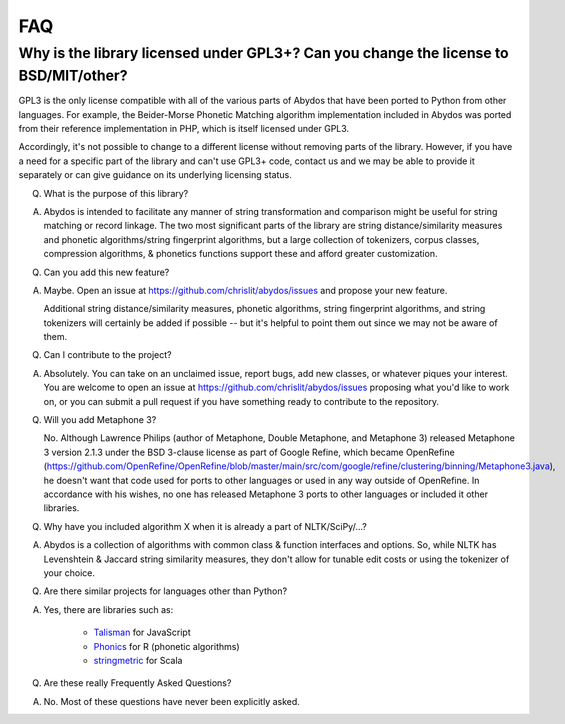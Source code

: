 FAQ
===


Why is the library licensed under GPL3+? Can you change the license to BSD/MIT/other?
-------------------------------------------------------------------------------------

GPL3 is the only license compatible with all of the various parts of
Abydos that have been ported to Python from other languages. For example,
the Beider-Morse Phonetic Matching algorithm implementation included in
Abydos was ported from their reference implementation in PHP, which is
itself licensed under GPL3.

Accordingly, it's not possible to change to a different license without
removing parts of the library. However, if you have a need for a specific
part of the library and can't use GPL3+ code, contact us and we may be able
to provide it separately or can give guidance on its underlying licensing
status.

Q. What is the purpose of this library?

A. Abydos is intended to facilitate any manner of string transformation and
   comparison might be useful for string matching or record linkage. The two
   most significant parts of the library are string distance/similarity
   measures and phonetic algorithms/string fingerprint algorithms, but a large
   collection of tokenizers, corpus classes, compression algorithms, &
   phonetics functions support these and afford greater customization.

Q. Can you add this new feature?

A. Maybe. Open an issue at https://github.com/chrislit/abydos/issues and
   propose your new feature.

   Additional string distance/similarity measures,
   phonetic algorithms, string fingerprint algorithms, and string tokenizers
   will certainly be added if possible -- but it's helpful to point them
   out since we may not be aware of them.

Q. Can I contribute to the project?

A. Absolutely. You can take on an unclaimed issue, report bugs, add new
   classes, or whatever piques your interest. You are welcome to open an
   issue at https://github.com/chrislit/abydos/issues proposing what you'd
   like to work on, or you can submit a pull request if you have something
   ready to contribute to the repository.

Q. Will you add Metaphone 3?

   No. Although Lawrence Philips (author of Metaphone, Double Metaphone, and
   Metaphone 3) released Metaphone 3 version 2.1.3 under the BSD 3-clause
   license as part of Google Refine, which became OpenRefine
   (https://github.com/OpenRefine/OpenRefine/blob/master/main/src/com/google/refine/clustering/binning/Metaphone3.java),
   he doesn't want that code used for ports to other languages or used in any
   way outside of OpenRefine. In accordance with his wishes, no one has
   released Metaphone 3 ports to other languages or included it other
   libraries.

Q. Why have you included algorithm X when it is already a part of
   NLTK/SciPy/...?

A. Abydos is a collection of algorithms with common class & function
   interfaces and options. So, while NLTK has Levenshtein & Jaccard string
   similarity measures, they don't allow for tunable edit costs or using
   the tokenizer of your choice.

Q. Are there similar projects for languages other than Python?

A. Yes, there are libraries such as:

    - Talisman_ for JavaScript
    - Phonics_ for R (phonetic algorithms)
    - stringmetric_ for Scala

.. _Talisman: https://github.com/Yomguithereal/talisman
.. _Phonics: https://github.com/howardjp/phonics
.. _stringmetric: https://github.com/rockymadden/stringmetric

Q. Are these really Frequently Asked Questions?

A. No. Most of these questions have never been explicitly asked.
